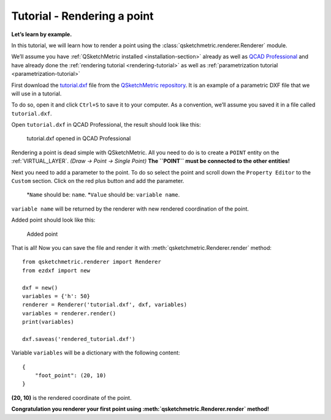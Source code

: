 Tutorial - Rendering a point
============================

**Let’s learn by example.**

In this tutorial, we will learn how to render a point using the :class:`qsketchmetric.renderer.Renderer` module.

We’ll assume you have :ref:`QSketchMetric installed <installation-section>` already as well as
`QCAD Professional <https://qcad.org/en/download>`_ and have already done the
:ref:`rendering tutorial <rendering-tutorial>` as well as :ref:`parametrization tutorial <parametrization-tutorial>`

First download the `tutorial.dxf <https://raw.githubusercontent.com/MadScrewdriver/qsketchmetric/main/docs/_static/DXF/tutorial.dxf>`_
file from the `QSketchMetric repository <https://github.com/MadScrewdriver/qsketchmetric>`_. It is an example of a
parametric DXF file that we will use in a tutorial.

To do so, open it and click ``Ctrl+S`` to save it to your computer.
As a convention, we’ll assume you saved it in a file called ``tutorial.dxf``.

Open ``tutorial.dxf`` in QCAD Professional, the result should look like this:

.. figure:: https://qsketchmetric.readthedocs.io/en/latest/_static/Media/tutorial1.png
   :alt: tutorial.dxf opened in QCAD Professional

   tutorial.dxf opened in QCAD Professional

Rendering a point is dead simple with QSketchMetric. All you need to do is to create a ``POINT``
entity on the :ref:`VIRTUAL_LAYER`. `(Draw -> Point -> Single Point)` **The ``POINT`` must be connected to the
other entities!**

Next you need to add a parameter to the point. To do so select the point and scroll down the
``Property Editor`` to the ``Custom`` section. Click on the red plus button and add the parameter.

    *``Name`` should be: ``name``.
    *``Value`` should be: ``variable name``.

``variable name`` will be returned by the renderer with new rendered coordination of the point.

Added point should look like this:

.. figure:: https://qsketchmetric.readthedocs.io/en/latest/_static/Media/tutorial8.png
   :alt: Added point

   Added point

That is all! Now you can save the file and render it with :meth:`qsketchmetric.Renderer.render` method::

    from qsketchmetric.renderer import Renderer
    from ezdxf import new

    dxf = new()
    variables = {'h': 50}
    renderer = Renderer('tutorial.dxf', dxf, variables)
    variables = renderer.render()
    print(variables)

    dxf.saveas('rendered_tutorial.dxf')

Variable ``variables`` will be a dictionary with the following content::

    {
        "foot_point": (20, 10)
    }

**(20, 10)** is the rendered coordinate of the point.

**Congratulation you renderer your first point using :meth:`qsketchmetric.Renderer.render` method!**
